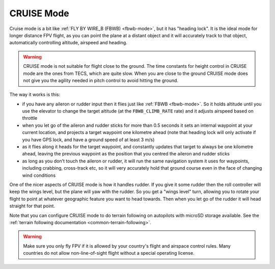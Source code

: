 .. _cruise-mode:

===========
CRUISE Mode
===========

Cruise mode is a bit like :ref:`FLY BY WIRE_B (FBWB) <fbwb-mode>`, but it
has "heading lock". It is the ideal mode for longer distance FPV flight,
as you can point the plane at a distant object and it will accurately
track to that object, automatically controlling altitude, airspeed and
heading.

.. warning::

   CRUISE mode is not suitable for flight close to the ground. The
   time constants for height control in CRUISE mode are the ones from
   TECS, which are quite slow. When you are close to the ground CRUISE
   mode does not give you the agility needed in pitch control to avoid
   hitting the ground.

The way it works is this:

-  if you have any aileron or rudder input then it flies just like
   :ref:`FBWB <fbwb-mode>`. So it holds altitude until you use the elevator
   to change the target altitude (at the ``FBWB_CLIMB_RATE`` rate) and
   it adjusts airspeed based on throttle
-  when you let go of the aileron and rudder sticks for more than 0.5
   seconds it sets an internal waypoint at your current location, and
   projects a target waypoint one kilometre ahead (note that heading
   lock will only activate if you have GPS lock, and have a ground speed
   of at least 3 m/s)
-  as it flies along it heads for the target waypoint, and constantly
   updates that target to always be one kilometre ahead, leaving the
   previous waypoint as the position that you centred the aileron and
   rudder sticks
-  as long as you don't touch the aileron or rudder, it will run the
   same navigation system it uses for waypoints, including crabbing,
   cross-track etc, so it will very accurately hold that ground course
   even in the face of changing wind conditions

One of the nicer aspects of CRUISE mode is how it handles rudder. If you
give it some rudder then the roll controller will keep the wings level,
but the plane will yaw with the rudder. So you get a "wings level" turn,
allowing you to rotate your flight to point at whatever geographic
feature you want to head towards. Then when you let go of the rudder it
will head straight for that point.

Note that you can configure CRUISE mode to do terrain following on
autopilots with microSD storage available. See the
:ref:`terrain following documentation <common-terrain-following>`.

.. warning::

   Make sure you only fly FPV if it is allowed by your country's
   flight and airspace control rules. Many countries do not allow
   non-line-of-sight flight without a special operating license.
